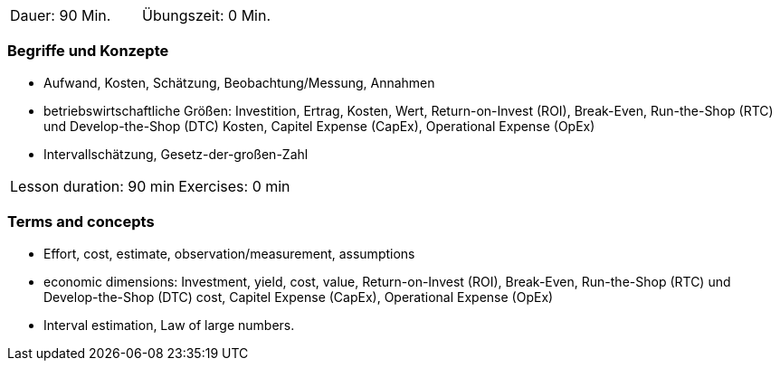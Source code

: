 // tag::DE[]
|===
| Dauer: 90 Min. | Übungszeit: 0 Min.
|===

=== Begriffe und Konzepte

* Aufwand, Kosten, Schätzung, Beobachtung/Messung, Annahmen
* betriebswirtschaftliche Größen: Investition, Ertrag, Kosten, Wert, Return-on-Invest (ROI), Break-Even, Run-the-Shop (RTC) und Develop-the-Shop (DTC) Kosten, Capitel Expense (CapEx), Operational Expense (OpEx)
* Intervallschätzung, Gesetz-der-großen-Zahl

// end::DE[]

// tag::EN[]
|===
| Lesson duration: 90 min | Exercises: 0 min
|===

=== Terms and concepts
* Effort, cost, estimate, observation/measurement, assumptions
* economic dimensions: Investment, yield, cost, value, Return-on-Invest (ROI), Break-Even,
Run-the-Shop (RTC) und Develop-the-Shop (DTC) cost, Capitel Expense (CapEx), Operational Expense (OpEx)
* Interval estimation, Law of large numbers.

// end::EN[]
